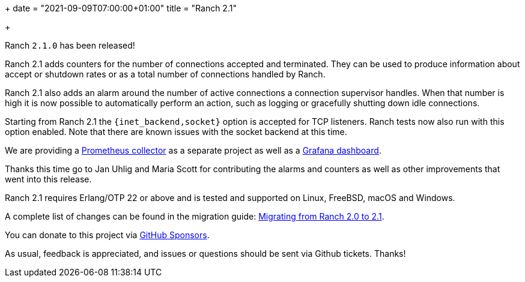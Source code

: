 +++
date = "2021-09-09T07:00:00+01:00"
title = "Ranch 2.1"

+++

Ranch `2.1.0` has been released!

Ranch 2.1 adds counters for the number of connections
accepted and terminated. They can be used to produce
information about accept or shutdown rates or as a
total number of connections handled by Ranch.

Ranch 2.1 also adds an alarm around the number of
active connections a connection supervisor handles.
When that number is high it is now possible to
automatically perform an action, such as logging
or gracefully shutting down idle connections.

Starting from Ranch 2.1 the `{inet_backend,socket}`
option is accepted for TCP listeners. Ranch tests
now also run with this option enabled. Note that
there are known issues with the socket backend
at this time.

We are providing a
https://github.com/juhlig/prometheus_ranch[Prometheus collector]
as a separate project as well as a
https://github.com/juhlig/prometheus_ranch/blob/master/dashboards/ranch-dashboard.json[Grafana dashboard].

Thanks this time go to Jan Uhlig and Maria Scott
for contributing the alarms and counters as well
as other improvements that went into this release.

Ranch 2.1 requires Erlang/OTP 22 or above and is tested and supported
on Linux, FreeBSD, macOS and Windows.

A complete list of changes can be found in the migration guide:
https://ninenines.eu/docs/en/ranch/2.1/guide/migrating_from_2.0/[Migrating from Ranch 2.0 to 2.1].

You can donate to this project via
https://github.com/sponsors/essen[GitHub Sponsors].

As usual, feedback is appreciated, and issues or
questions should be sent via Github tickets. Thanks!
